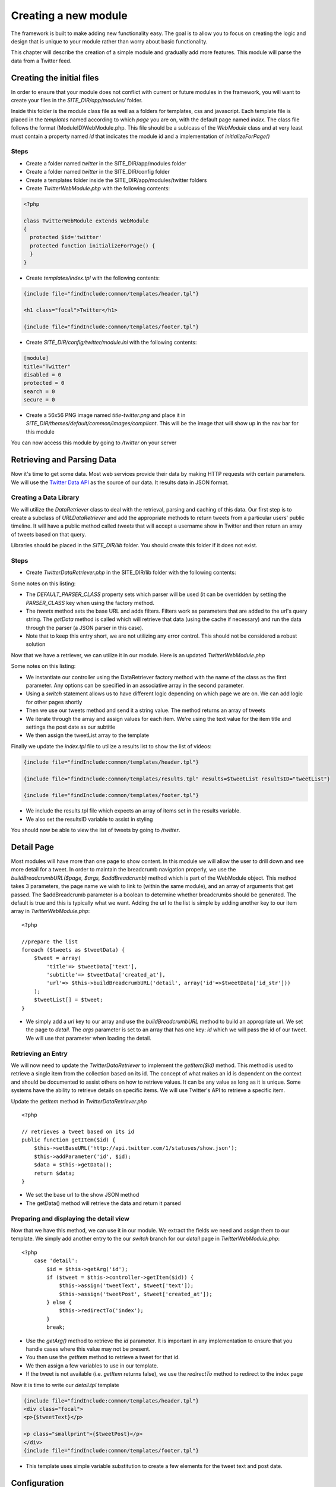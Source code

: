 #####################
Creating a new module
#####################

The framework is built to make adding new functionality easy. The goal is to allow you to focus
on creating the logic and design that is unique to your module rather than worry about basic functionality.

This chapter will describe the creation of a simple module and gradually add more features. This module
will parse the data from a Twitter feed.

==========================
Creating the initial files
==========================

In order to ensure that your module does not conflict with current or future modules in the framework,
you will want to create your files in the *SITE_DIR/app/modules/* folder. 

Inside this folder is the module class file as well as a folders for templates, css and javascript.
Each template file is placed in the *templates* named according to which *page* you are on, 
with the default page named *index*. The class file follows the format (ModuleID)WebModule.php. 
This file should be a sublcass of the *WebModule* class and at very least must contain
a property named *id* that indicates the module id and a implementation of *initializeForPage()*

-----
Steps
-----
* Create a folder named *twitter* in the SITE_DIR/app/modules folder
* Create a folder named *twitter* in the SITE_DIR/config folder
* Create a templates folder inside the SITE_DIR/app/modules/twitter folders
* Create *TwitterWebModule.php* with the following contents:

.. code-block:: php

    <?php
    
    class TwitterWebModule extends WebModule
    {
      protected $id='twitter'
      protected function initializeForPage() {
      }
    }

* Create *templates/index.tpl* with the following contents:

.. code-block:: html

      {include file="findInclude:common/templates/header.tpl"}
    
      <h1 class="focal">Twitter</h1>
    
      {include file="findInclude:common/templates/footer.tpl"}

* Create *SITE_DIR/config/twitter/module.ini* with the following contents:

.. code-block:: ini

  [module]
  title="Twitter"
  disabled = 0
  protected = 0
  search = 0
  secure = 0


* Create a 56x56 PNG image named *title-twitter.png* and place it in 
  *SITE_DIR/themes/default/common/images/compliant*. This will be the image that will show up in the
  nav bar for this module

You can now access this module by going to */twitter* on your server

===========================
Retrieving and Parsing Data
===========================

Now it's time to get some data. Most web services provide their data by making HTTP requests with
certain parameters. We will use the `Twitter Data API <https://dev.twitter.com/docs>`_ 
as the source of our data. It results data in JSON format.

-----------------------
Creating a Data Library
-----------------------

We will utilize the *DataRetriever* class to deal with the retrieval, parsing and caching of this data.
Our first step is to create a subclass of *URLDataRetriever* and add the appropriate methods to return tweets from a particular
users' public timeline. It will have a public method called *tweets* that will accept a username
show in Twitter and then return an array of tweets based on that query.

Libraries should be placed in the *SITE_DIR/lib* folder. You should create this folder if it does not exist.

-----
Steps
-----

* Create *TwitterDataRetriever.php* in the SITE_DIR/lib folder with the following contents:

.. code-block:: php
   :linenos:

    <?php
    
    class TwitterDataRetriever extends URLDataRetriever
    {
        protected $DEFAULT_PARSER_CLASS = 'JSONDataParser';

        public function tweets($user) {
            $this->setBaseURL('http://api.twitter.com/1/statuses/user_timeline.json');
            $this->addParameter('screen_name', $user);
            $data = $this->getData();
            return $data;
        }
    }  

Some notes on this listing:

* The *DEFAULT_PARSER_CLASS* property sets which parser will be used (it can be overridden by setting the
  *PARSER_CLASS* key when using the factory method.
* The *tweets* method sets the base URL and adds filters. Filters work as parameters that are added to 
  the url's query string. The *getData* method is called which will retrieve that data (using
  the cache if necessary) and run the data through the parser (a JSON parser in this case). 
* Note that to keep this entry short, we are not utilizing any error control. This should not be 
  considered a robust solution

Now that we have a retriever, we can utilize it in our module. Here is an updated *TwitterWebModule.php*

.. code-block:: php
   :linenos:

    <?php
    
    class TwitterWebModule extends WebModule
    {
      protected $id='twitter'
      protected function initializeForPage() {

        //instantiate controller
        $controller = DataRetriever::factory('TwitterDataRetriever', array());

        switch ($this->page)
        {
           case 'index':
                $user = 'kurogofwk';                
                
                //get the tweets
                $tweets = $this->controller->tweets($user);

                //prepare the list
                $tweetList = array();
                foreach ($tweets as $tweetData) {
                    $date = new DateTime($tweetData['created_at']);
                    $tweet = array(
                        'title'=> $tweetData['text'],
                        'subtitle'=> $tweetData['created_at']
                    );
                    $tweetList[] = $tweet;
                }
                
                //assign the list to the template
                $this->assign('tweetList', $tweetList);
                break;
        }
      }
    }

Some notes on this listing:

* We instantiate our controller using the DataRetriever factory method with the name of the class
  as the first parameter. Any options can be specified in an associative array in the second parameter.
* Using a *switch* statement allows us to have different logic depending on which page we are on. We
  can add logic for other pages shortly
* Then we use our tweets method and send it a string value. The method returns an array of tweets
* We iterate through the array and assign values for each item. We're using the text value for the item 
  title and settings the post date as our subtitle
* We then assign the tweetList array to the template

Finally we update the *index.tpl* file to utilize a results list to show the list of videos:

.. code-block:: html

    {include file="findInclude:common/templates/header.tpl"}
    
    {include file="findInclude:common/templates/results.tpl" results=$tweetList resultsID="tweetList"}
    
    {include file="findInclude:common/templates/footer.tpl"}
    
* We include the results.tpl file which expects an array of items set in the results variable. 
* We also set the resultsID variable to assist in styling

You should now be able to view the list of tweets by going to */twitter*. 
    
===========
Detail Page
===========

Most modules will have more than one page to show content. In this module we will allow the user to 
drill down and see more detail for a tweet. In order to maintain the
breadcrumb navigation properly, we use the *buildBreadcrumbURL($page, $args, $addBreadcrumb)* method
which is part of the WebModule object. This method takes 3 parameters, the page name we wish to link to
(within the same module), and an array of arguments that get passed. The $addBreadcrumb parameter is
a boolean to determine whether breadcrumbs should be generated. The default is true and this is
typically what we want. Adding the url to the list is simple by adding another key to our item
array in *TwitterWebModule.php*::

    <?php
    
    //prepare the list
    foreach ($tweets as $tweetData) {
        $tweet = array(
            'title'=> $tweetData['text'],
            'subtitle'=> $tweetData['created_at'],
            'url'=> $this->buildBreadcrumbURL('detail', array('id'=>$tweetData['id_str']))
        );
        $tweetList[] = $tweet;
    }

* We simply add a *url* key to our array and use the *buildBreadcrumbURL* method to build an appropriate
  url. We set the page to *detail*. The *args* parameter is set to an array that has one key: *id* 
  which we will pass the id of our tweet. We will use that parameter when loading the detail.

-------------------
Retrieving an Entry
-------------------

We will now need to update the *TwitterDataRetriever* to implement the *getItem($id)* method. This method
is used to retrieve a single item from the collection based on its id. The concept of what makes an 
id is dependent on the context and should be documented to assist others on how to retrieve values. 
It can be any value as long as it is unique. Some systems have the ability to retrieve details on 
specific items. We will use Twitter's API to retrieve a specific item.

Update the *getItem* method in *TwitterDataRetriever.php* ::

    <?php

    // retrieves a tweet based on its id
    public function getItem($id) {
        $this->setBaseURL('http://api.twitter.com/1/statuses/show.json');
        $this->addParameter('id', $id);
        $data = $this->getData();
        return $data;
    }

* We set the base url to the show JSON method
* The getData() method will retrieve the data and return it parsed

----------------------------------------
Preparing and displaying the detail view
----------------------------------------

Now that we have this method, we can use it in our module. We extract the fields we need and assign
them to our template. We simply add another entry to the our *switch* branch for our *detail* page
in *TwitterWebModule.php*::

    <?php
        case 'detail':
            $id = $this->getArg('id');
            if ($tweet = $this->controller->getItem($id)) {
                $this->assign('tweetText', $tweet['text']);
                $this->assign('tweetPost', $tweet['created_at']);
            } else {
                $this->redirectTo('index');
            }
            break;

* Use the *getArg()* method to retrieve the *id* parameter. It is important in any implementation
  to ensure that you handle cases where this value may not be present.
* You then use the *getItem* method to retrieve a tweet for that id. 
* We then assign a few variables to use in our template.
* If the tweet is not available (i.e. *getItem* returns false), we use the *redirectTo* method to
  redirect to the index page

Now it is time to write our *detail.tpl* template

.. code-block:: html

    {include file="findInclude:common/templates/header.tpl"}
    <div class="focal">
    <p>{$tweetText}</p>
    
    <p class="smallprint">{$tweetPost}</p>
    </div>
    {include file="findInclude:common/templates/footer.tpl"}    
    
* This template uses simple variable substitution to create a few elements for the tweet text and 
  post date. 

=============
Configuration
=============

Now we will explore some possibilities with using configuration files to add the module to the home
screen, refine the experience and make the module more flexible. 

-----------
Home Screen
-----------

Adding the module to the home screen is simple. You can either use the :ref:`admin-module`
or by editing the *SITE_DIR/config/home/module.ini* file. 

#. In the *[primary_modules]* section, add an entry that says :kbd:`twitter="Twitter"`
#. Create a 72x72 PNG image named *twitter.png* and place it in the *SITE_DIR/themes/default/modules/home/images/compliant*

This will create a link to the twitter module with a label that says Twitter.

------------------
Page configuration
------------------

Each module should have a configuration file that determines the name of each page. These names are 
used in the title and navigation bar. 

Create a file named *pages.ini* in *SITE_DIR/config/twitter/* with the following contents:

.. code-block:: ini

    [index]
    pageTitle = "Twitter"
    
    [detail]
    pageTitle = "Detail"

Each section of a page ini file is the name of the page (i.e. the url). It has a series of values (all
are optional)

* *pageTitle* - Used to set the value used in the title tag (uses module name by default)
* *breadcrumbTitle* - Used to set the name of the page in the navigation bar (uses pageTitle by default)
* *breadcrumbLongTitle* - Used to set the name of the page in the footer of basic pages (uses pageTitle by default)

--------------------
Module Configuration
--------------------

The first implementation used a fixed string to search for twitter. In order to include a more flexible
solution, you can utilize a configuration parameter to set the string to search. 

Create (or edit) a file named *module.ini* in *SITE_DIR/config/twitter/* with the following contents:

.. code-block:: ini

    title = "Twitter"
    disabled = 0
    protected = 0
    search = 0
    secure = 0
    TWITTER_USER = "kurogofwk"
    
The module configuration file contains some fields used by all modules, and also can contain values 
unique to that module. The common values include:

* *title* - The module title. Used in the title bar and other locations
* *disabled* - Whether or not the module is disabled. A disabled module cannot be used by anyone
* *protected* - Protected modules require the user to be logged in. See :doc:`authentication`.
* *search* - Whether or not the module provides search in the federated search feature.
* *secure* - Whether or not the module requires a secure (https) connection. 

You can also add your own values to use in your module. In this case we have added a *TWITTER_USER*
parameter that will hold the query to use for the list.

We can now use it in our *TwitterWebModule.php* file when we call the search method:

.. code-block:: php

    <?php

    $user = $this->getModuleVar('TWITTER_USER');
    $items = $controller->tweets($user);

The method *getModuleVar* will attempt to retrieve a value from the *config/MODULEID/module.ini* file.
You can also use the *getSiteVar* method to retrive a value from *config/site.ini* which is used by
all modules

